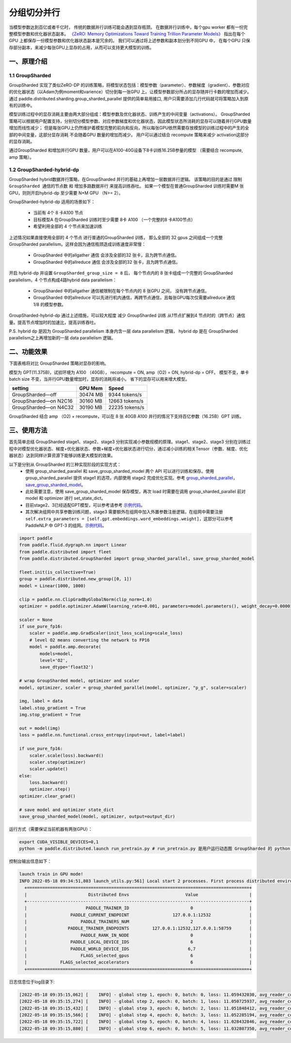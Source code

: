 ..  _group_sharded_parallel:

分组切分并行
========================

当模型参数达到百亿或者千亿时， 传统的数据并行训练可能会遇到显存瓶颈。 
在数据并行训练中，每个gpu worker 都有一份完整模型参数和优化器状态副本。 
`《ZeRO: Memory Optimizations Toward Training Trillion Parameter Models》 <https://arxiv.org/abs/1910.02054>`__
指出在每个GPU 上都保存一份模型参数和优化器状态副本是冗余的。 我们可以通过将上述参数和副本划分到不同GPU 中，
在每个GPU 只保存部分副本，来减少每张GPU上显存的占用，从而可以支持更大模型的训练。 


一、原理介绍
-------------------

1.1 GroupSharded
^^^^^^^^^^^^^^^^^^^^^^^^^^^^^^

GroupSharded 实现了类似ZeRO-DP 的训练策略，将模型状态包括：模型参数（parameter）、参数梯度（gradient）、参数对应的优化器状态（以Adam为例moment和varience）切分到每一张GPU 上。让模型参数部分所占的显存随并行卡数的增加而减少。
通过 paddle.distributed.sharding.group_sharded_parallel 提供的简单易用接口, 用户只需要添加几行代码就可将策略加入到原有的训练中。 

模型训练过程中的显存消耗主要由两大部分组成：模型参数及优化器状态、训练产生的中间变量（activations）。
GroupSharded 策略可以根据用户配置支持，分别切分模型参数、对应参数梯度和优化器状态，因此模型状态所消耗的显存可以随着并行GPU数量增加而线性减少； 
但是每张GPU上仍然维护着模型完整的前向和反向，所以每张GPU依然需要存放模型的训练过程中的产生的全部的中间变量，这部分显存消耗
不会随着GPU 数量的增加而减少。 用户可以通过结合 recompute 策略来减少 activation这部分的显存消耗。

通过GroupSharded 和增加并行GPU 数量，用户可以在A100-40G设备下8卡训练16.25B参量的模型 （需要结合 recompute, amp 策略）。 

1.2 GroupSharded-hybrid-dp
^^^^^^^^^^^^^^^^^^^^^^^^^^^^^^^^^^^^^^^^

GroupSharded hybrid数据并行策略，在GroupSharded 并行的基础上再增加一层数据并行逻辑。
该策略的目的是通过 ``限制GroupSharded 通信的节点数`` 和 ``增加多路数据并行`` 来提高训练吞吐。 如果一个模型在普通GroupSharded 训练时需要M 张GPU，则则开启hybrid-dp 至少需要 N*M GPU （N>= 2）。

GroupSharded-hybrid-dp 适用的场景如下： 

  * 当前有 4个 8 卡A100 节点
  * 目标模型A 在GroupSharded 训练时至少需要 8卡 A100 （一个完整的8 卡A100节点）
  * 希望利用全部的 4 个节点来加速训练

上述情况如果直接使用全部的 4 个节点 进行普通的GroupSharded 训练， 那么全部的 32 gpus 之间组成一个完整 GroupSharded parallelism。这样会因为通信瓶颈造成训练速度非常慢：

  * GroupSharded 中的allgather 通信 会涉及全部的32 张卡，且为跨节点通信。
  * GroupSharded 中的allreduce 通信 会涉及全部的32 张卡，且为跨节点通信。

开启 hybrid-dp 并设置 ``GroupSharded_group_size = 8`` 后， 每个节点内的 8 张卡组成一个完整的 GroupSharded parallelism，4 个节点构成4路hybrid data parallelism：

  * GroupSharded 中的allgather 通信被限制在每个节点内的 8 张GPU 之间， 没有跨节点通信。
  * GroupSharded 中的allreduce 可以先进行机内通信，再跨节点通信，且每张GPU每次仅需要allreduce 通信 1/8 的模型参数。

GroupSharded-hybrid-dp 通过上述措施，可以较大程度 减少 GroupSharded 训练 从1节点扩展到4 节点时的（跨节点）通信量。提高节点增加时的加速比，提高训练吞吐。

P.S. hybrid dp 是因为 GroupSharded parallelism 本身内含一层 data parallelism 逻辑， hybrid dp 是在 GroupSharded parallelism之上再增加新的一层 data parallelism 逻辑。


二、功能效果
--------------------

下面表格将对比 GroupSharded 策略对显存的影响。 

模型为 GPT(11.375B)，试验环境为 A100 （40GB）， recompute = ON, amp（O2) = ON, hybrid-dp = OFF。
模型不变，单卡batch size 不变，当并行GPU数量增加时，显存的消耗将减小。 省下的显存可以用来增大模型。

+------------------------------+----------+----------------+
| setting                      | GPU Mem  | Speed          |
+==============================+==========+================+
| GroupSharded—off             | 30474 MB | 9344 tokens/s  |
+------------------------------+----------+----------------+
| GroupSharded—on N2C16        | 30160 MB | 12663 tokens/s |
+------------------------------+----------+----------------+
| GroupSharded—on N4C32        | 30190 MB | 22235 tokens/s |
+------------------------------+----------+----------------+

GroupSharded 结合 amp （O2) + recompute，可以在 8 张 40GB A100 并行的情况下支持百亿参数（16.25B）GPT 训练。


三、使用方法
----------------------

首先简单总结 GroupSharded stage1、stage2、stage3 分别实现减小参数规模的原理。stage1、stage2、stage3 分别在训练过程中对模型优化器状态、梯度+优化器状态、参数+梯度+优化器状态进行切分，通过减小训练的相关Tensor（参数、梯度、优化器状态）达到同样计算资源下能够训练更大模型的效果。

以下是分别从 GroupSharded 的三种实现阶段的实现方式：
  * 使用 group_sharded_parallel 和 save_group_sharded_model 两个 API 可以进行训练和保存。使用 group_sharded_parallel 提供 stage1 的选项，内部使用 stage2 完成优化实现。参考 `group_sharded_parallel <https://www.paddlepaddle.org.cn/documentation/docs/zh/develop/api/paddle/distributed/sharding/group_sharded_parallel_cn.html>`__， `save_group_sharded_model <https://www.paddlepaddle.org.cn/documentation/docs/zh/develop/api/paddle/distributed/sharding/save_group_sharded_model_cn.html>`__。
  * 此处需要注意，使用 save_group_sharded_model 保存模型，再次 load 时需要在调用 group_sharded_parallel 前对 model 和 optimizer 进行 set_state_dict。
  * 目前stage2、3已经适配GPT模型，可以参考请参考 `示例代码 <https://github.com/PaddlePaddle/PaddleNLP/tree/develop/examples/language_model/gpt-3/dygraph>`__。
  * 其次解决组网中共享参数训练问题，stage3 需要额外在组网中加入外置参数注册逻辑，在组网中需要注册 ``self.extra_parameters = [self.gpt.embeddings.word_embeddings.weight]``，这部分可以参考 PaddleNLP 中 GPT-3 的组网。`示例代码 <https://github.com/PaddlePaddle/PaddleNLP/blob/develop/examples/language_model/gpt-3/dygraph/modeling.py>`__。

.. code-block::

    import paddle
    from paddle.fluid.dygraph.nn import Linear
    from paddle.distributed import fleet
    from paddle.distributed.GroupSharded import group_sharded_parallel, save_group_sharded_model

    fleet.init(is_collective=True)
    group = paddle.distributed.new_group([0, 1])
    model = Linear(1000, 1000)

    clip = paddle.nn.ClipGradByGlobalNorm(clip_norm=1.0)
    optimizer = paddle.optimizer.AdamW(learning_rate=0.001, parameters=model.parameters(), weight_decay=0.00001, grad_clip=clip)

    scaler = None
    if use_pure_fp16:
        scaler = paddle.amp.GradScaler(init_loss_scaling=scale_loss)
        # level O2 means converting the network to FP16
        model = paddle.amp.decorate(
            models=model,
            level='O2',
            save_dtype='float32')

    # wrap GroupSharded model, optimizer and scaler
    model, optimizer, scaler = group_sharded_parallel(model, optimizer, "p_g", scaler=scaler)

    img, label = data
    label.stop_gradient = True
    img.stop_gradient = True

    out = model(img)
    loss = paddle.nn.functional.cross_entropy(input=out, label=label)

    if use_pure_fp16:
        scaler.scale(loss).backward()
        scaler.step(optimizer)
        scaler.update()
    else:
        loss.backward()     
        optimizer.step()
    optimizer.clear_grad()

    # save model and optimizer state_dict
    save_group_sharded_model(model, optimizer, output=output_dir)


运行方式（需要保证当前机器有两张GPU）：

.. code-block:: bash
  
  export CUDA_VISIBLE_DEVICES=0,1
  python -m paddle.distributed.launch run_pretrain.py # run_pretrain.py 是用户运行动态图 GroupSharded 的 python 文件


控制台输出信息如下：

.. code-block:: bash

  launch train in GPU mode!
  INFO 2022-05-18 09:34:51,803 launch_utils.py:561] Local start 2 processes. First process distributed environment info (Only For Debug): 
    +=======================================================================================+
    |                        Distributed Envs                      Value                    |
    +---------------------------------------------------------------------------------------+
    |                       PADDLE_TRAINER_ID                        0                      |
    |                 PADDLE_CURRENT_ENDPOINT                 127.0.0.1:12532               |
    |                     PADDLE_TRAINERS_NUM                        2                      |
    |                PADDLE_TRAINER_ENDPOINTS         127.0.0.1:12532,127.0.0.1:58759       |
    |                     PADDLE_RANK_IN_NODE                        0                      |
    |                 PADDLE_LOCAL_DEVICE_IDS                        6                      |
    |                 PADDLE_WORLD_DEVICE_IDS                       6,7                     |
    |                     FLAGS_selected_gpus                        6                      |
    |             FLAGS_selected_accelerators                        6                      |
    +=======================================================================================+
  
日志信息位于log目录下:

.. code-block:: bash

  [2022-05-18 09:35:15,062] [    INFO] - global step 1, epoch: 0, batch: 0, loss: 11.059432030, avg_reader_cost: 0.15902 sec, avg_batch_cost: 0.61838 sec, speed: 1.62 step/s, ips: 13247 tokens/s, learning rate: 9.37500e-08
  [2022-05-18 09:35:15,274] [    INFO] - global step 2, epoch: 0, batch: 1, loss: 11.050725937, avg_reader_cost: 0.00041 sec, avg_batch_cost: 0.21061 sec, speed: 4.75 step/s, ips: 38897 tokens/s, learning rate: 1.40625e-07
  [2022-05-18 09:35:15,432] [    INFO] - global step 3, epoch: 0, batch: 2, loss: 11.051848412, avg_reader_cost: 0.00022 sec, avg_batch_cost: 0.15722 sec, speed: 6.36 step/s, ips: 52105 tokens/s, learning rate: 1.87500e-07
  [2022-05-18 09:35:15,566] [    INFO] - global step 4, epoch: 0, batch: 3, loss: 11.052285194, avg_reader_cost: 0.00022 sec, avg_batch_cost: 0.13303 sec, speed: 7.52 step/s, ips: 61579 tokens/s, learning rate: 2.34375e-07
  [2022-05-18 09:35:15,722] [    INFO] - global step 5, epoch: 0, batch: 4, loss: 11.028432846, avg_reader_cost: 0.00036 sec, avg_batch_cost: 0.15526 sec, speed: 6.44 step/s, ips: 52764 tokens/s, learning rate: 2.81250e-07
  [2022-05-18 09:35:15,880] [    INFO] - global step 6, epoch: 0, batch: 5, loss: 11.032807350, avg_reader_cost: 0.00021 sec, avg_batch_cost: 0.15763 sec, speed: 6.34 step/s, ips: 51971 tokens/s, learning rate: 3.28125e-07


